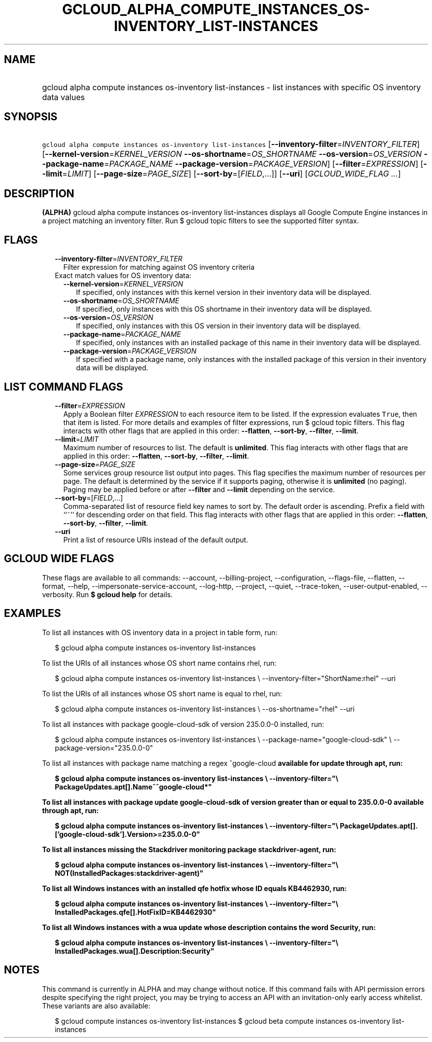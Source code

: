 
.TH "GCLOUD_ALPHA_COMPUTE_INSTANCES_OS\-INVENTORY_LIST\-INSTANCES" 1



.SH "NAME"
.HP
gcloud alpha compute instances os\-inventory list\-instances \- list instances with specific OS inventory data values



.SH "SYNOPSIS"
.HP
\f5gcloud alpha compute instances os\-inventory list\-instances\fR [\fB\-\-inventory\-filter\fR=\fIINVENTORY_FILTER\fR] [\fB\-\-kernel\-version\fR=\fIKERNEL_VERSION\fR\ \fB\-\-os\-shortname\fR=\fIOS_SHORTNAME\fR\ \fB\-\-os\-version\fR=\fIOS_VERSION\fR\ \fB\-\-package\-name\fR=\fIPACKAGE_NAME\fR\ \fB\-\-package\-version\fR=\fIPACKAGE_VERSION\fR] [\fB\-\-filter\fR=\fIEXPRESSION\fR] [\fB\-\-limit\fR=\fILIMIT\fR] [\fB\-\-page\-size\fR=\fIPAGE_SIZE\fR] [\fB\-\-sort\-by\fR=[\fIFIELD\fR,...]] [\fB\-\-uri\fR] [\fIGCLOUD_WIDE_FLAG\ ...\fR]



.SH "DESCRIPTION"

\fB(ALPHA)\fR gcloud alpha compute instances os\-inventory list\-instances
displays all Google Compute Engine instances in a project matching an inventory
filter. Run $ gcloud topic filters to see the supported filter syntax.



.SH "FLAGS"

.RS 2m
.TP 2m
\fB\-\-inventory\-filter\fR=\fIINVENTORY_FILTER\fR
Filter expression for matching against OS inventory criteria

.TP 2m

Exact match values for OS inventory data:

.RS 2m
.TP 2m
\fB\-\-kernel\-version\fR=\fIKERNEL_VERSION\fR
If specified, only instances with this kernel version in their inventory data
will be displayed.

.TP 2m
\fB\-\-os\-shortname\fR=\fIOS_SHORTNAME\fR
If specified, only instances with this OS shortname in their inventory data will
be displayed.

.TP 2m
\fB\-\-os\-version\fR=\fIOS_VERSION\fR
If specified, only instances with this OS version in their inventory data will
be displayed.

.TP 2m
\fB\-\-package\-name\fR=\fIPACKAGE_NAME\fR
If specified, only instances with an installed package of this name in their
inventory data will be displayed.

.TP 2m
\fB\-\-package\-version\fR=\fIPACKAGE_VERSION\fR
If specified with a package name, only instances with the installed package of
this version in their inventory data will be displayed.


.RE
.RE
.sp

.SH "LIST COMMAND FLAGS"

.RS 2m
.TP 2m
\fB\-\-filter\fR=\fIEXPRESSION\fR
Apply a Boolean filter \fIEXPRESSION\fR to each resource item to be listed. If
the expression evaluates \f5True\fR, then that item is listed. For more details
and examples of filter expressions, run $ gcloud topic filters. This flag
interacts with other flags that are applied in this order: \fB\-\-flatten\fR,
\fB\-\-sort\-by\fR, \fB\-\-filter\fR, \fB\-\-limit\fR.

.TP 2m
\fB\-\-limit\fR=\fILIMIT\fR
Maximum number of resources to list. The default is \fBunlimited\fR. This flag
interacts with other flags that are applied in this order: \fB\-\-flatten\fR,
\fB\-\-sort\-by\fR, \fB\-\-filter\fR, \fB\-\-limit\fR.

.TP 2m
\fB\-\-page\-size\fR=\fIPAGE_SIZE\fR
Some services group resource list output into pages. This flag specifies the
maximum number of resources per page. The default is determined by the service
if it supports paging, otherwise it is \fBunlimited\fR (no paging). Paging may
be applied before or after \fB\-\-filter\fR and \fB\-\-limit\fR depending on the
service.

.TP 2m
\fB\-\-sort\-by\fR=[\fIFIELD\fR,...]
Comma\-separated list of resource field key names to sort by. The default order
is ascending. Prefix a field with ``~'' for descending order on that field. This
flag interacts with other flags that are applied in this order:
\fB\-\-flatten\fR, \fB\-\-sort\-by\fR, \fB\-\-filter\fR, \fB\-\-limit\fR.

.TP 2m
\fB\-\-uri\fR
Print a list of resource URIs instead of the default output.


.RE
.sp

.SH "GCLOUD WIDE FLAGS"

These flags are available to all commands: \-\-account, \-\-billing\-project,
\-\-configuration, \-\-flags\-file, \-\-flatten, \-\-format, \-\-help,
\-\-impersonate\-service\-account, \-\-log\-http, \-\-project, \-\-quiet,
\-\-trace\-token, \-\-user\-output\-enabled, \-\-verbosity. Run \fB$ gcloud
help\fR for details.



.SH "EXAMPLES"

To list all instances with OS inventory data in a project in table form, run:

.RS 2m
$ gcloud alpha compute instances os\-inventory list\-instances
.RE

To list the URIs of all instances whose OS short name contains rhel, run:

.RS 2m
$ gcloud alpha compute instances os\-inventory list\-instances \e
\-\-inventory\-filter="ShortName:rhel" \-\-uri
.RE

To list the URIs of all instances whose OS short name is equal to rhel, run:

.RS 2m
$ gcloud alpha compute instances os\-inventory list\-instances \e
\-\-os\-shortname="rhel" \-\-uri
.RE

To list all instances with package google\-cloud\-sdk of version 235.0.0\-0
installed, run:

.RS 2m
$ gcloud alpha compute instances os\-inventory list\-instances \e
\-\-package\-name="google\-cloud\-sdk" \e
\-\-package\-version="235.0.0\-0"
.RE

To list all instances with package name matching a regex ^google\-cloud\fB
available for update through apt, run:

.RS 2m
$ gcloud alpha compute instances os\-inventory list\-instances \e
\-\-inventory\-filter="\e
PackageUpdates.apt[].Name~^google\-cloud*"
.RE

To list all instances with package update google\-cloud\-sdk of version greater
than or equal to 235.0.0\-0 available through apt, run:

.RS 2m
$ gcloud alpha compute instances os\-inventory list\-instances \e
\-\-inventory\-filter="\e
PackageUpdates.apt[].['google\-cloud\-sdk'].Version>=235.0.0\-0"
.RE

To list all instances missing the Stackdriver monitoring package
stackdriver\-agent, run:

.RS 2m
$ gcloud alpha compute instances os\-inventory list\-instances \e
\-\-inventory\-filter="\e
NOT(InstalledPackages:stackdriver\-agent)"
.RE

To list all Windows instances with an installed qfe hotfix whose ID equals
KB4462930, run:

.RS 2m
$ gcloud alpha compute instances os\-inventory list\-instances \e
\-\-inventory\-filter="\e
InstalledPackages.qfe[].HotFixID=KB4462930"
.RE

To list all Windows instances with a wua update whose description contains the
word Security, run:

.RS 2m
$ gcloud alpha compute instances os\-inventory list\-instances \e
\-\-inventory\-filter="\e
InstalledPackages.wua[].Description:Security"
.RE


\fR

.SH "NOTES"

This command is currently in ALPHA and may change without notice. If this
command fails with API permission errors despite specifying the right project,
you may be trying to access an API with an invitation\-only early access
whitelist. These variants are also available:

.RS 2m
$ gcloud compute instances os\-inventory list\-instances
$ gcloud beta compute instances os\-inventory list\-instances
.RE


